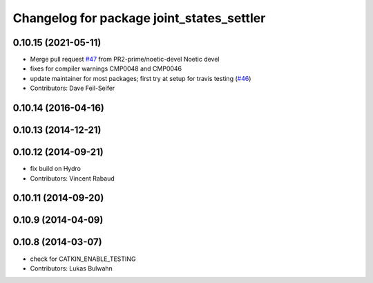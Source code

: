 ^^^^^^^^^^^^^^^^^^^^^^^^^^^^^^^^^^^^^^^^^^
Changelog for package joint_states_settler
^^^^^^^^^^^^^^^^^^^^^^^^^^^^^^^^^^^^^^^^^^

0.10.15 (2021-05-11)
--------------------
* Merge pull request `#47 <https://github.com/ros-perception/calibration/issues/47>`_ from PR2-prime/noetic-devel
  Noetic devel
* fixes for compiler warnings CMP0048 and CMP0046
* update maintainer for most packages; first try at setup for travis testing (`#46 <https://github.com/ros-perception/calibration/issues/46>`_)
* Contributors: Dave Feil-Seifer

0.10.14 (2016-04-16)
--------------------

0.10.13 (2014-12-21)
--------------------

0.10.12 (2014-09-21)
--------------------
* fix build on Hydro
* Contributors: Vincent Rabaud

0.10.11 (2014-09-20)
--------------------

0.10.9 (2014-04-09)
-------------------

0.10.8 (2014-03-07)
-------------------
* check for CATKIN_ENABLE_TESTING
* Contributors: Lukas Bulwahn
